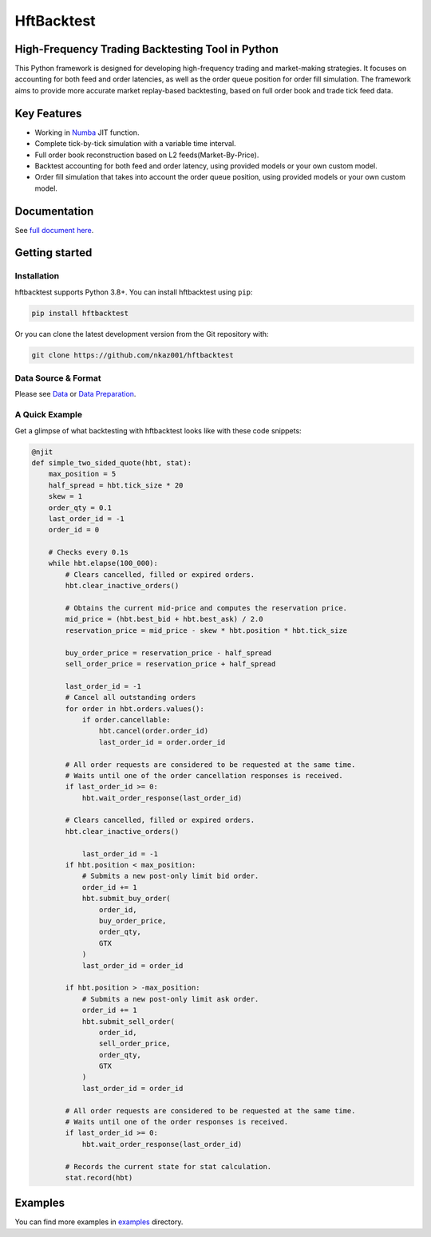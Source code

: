 ===========
HftBacktest
===========

|codacy| |codeql| |pypi| |downloads| |license| |docs|

High-Frequency Trading Backtesting Tool in Python
====================================================================

This Python framework is designed for developing high-frequency trading and market-making strategies. It focuses on accounting for both feed and order latencies, as well as the order queue position for order fill simulation. The framework aims to provide more accurate market replay-based backtesting, based on full order book and trade tick feed data.

Key Features
============

* Working in `Numba <https://numba.pydata.org/>`_ JIT function.
* Complete tick-by-tick simulation with a variable time interval.
* Full order book reconstruction based on L2 feeds(Market-By-Price).
* Backtest accounting for both feed and order latency, using provided models or your own custom model.
* Order fill simulation that takes into account the order queue position, using provided models or your own custom model.

Documentation
=============

See `full document here <https://hftbacktest.readthedocs.io/>`_.

Getting started
===============

Installation
------------

hftbacktest supports Python 3.8+. You can install hftbacktest using ``pip``:

.. code-block:: console

 pip install hftbacktest

Or you can clone the latest development version from the Git repository with:

.. code-block:: console

 git clone https://github.com/nkaz001/hftbacktest

Data Source & Format
--------------------

Please see `Data <https://hftbacktest.readthedocs.io/en/latest/data.html>`_ or `Data Preparation <https://hftbacktest.readthedocs.io/en/latest/tutorials/Data%20Preparation.html>`_.

A Quick Example
---------------

Get a glimpse of what backtesting with hftbacktest looks like with these code snippets:

.. code-block:: python

    @njit
    def simple_two_sided_quote(hbt, stat):
        max_position = 5
        half_spread = hbt.tick_size * 20
        skew = 1
        order_qty = 0.1 
        last_order_id = -1
        order_id = 0

        # Checks every 0.1s
        while hbt.elapse(100_000):
            # Clears cancelled, filled or expired orders.
            hbt.clear_inactive_orders()

            # Obtains the current mid-price and computes the reservation price.
            mid_price = (hbt.best_bid + hbt.best_ask) / 2.0
            reservation_price = mid_price - skew * hbt.position * hbt.tick_size

            buy_order_price = reservation_price - half_spread
            sell_order_price = reservation_price + half_spread

            last_order_id = -1
            # Cancel all outstanding orders
            for order in hbt.orders.values():
                if order.cancellable:
                    hbt.cancel(order.order_id)
                    last_order_id = order.order_id    
			
            # All order requests are considered to be requested at the same time.
            # Waits until one of the order cancellation responses is received.
            if last_order_id >= 0:
                hbt.wait_order_response(last_order_id)
				
            # Clears cancelled, filled or expired orders.
            hbt.clear_inactive_orders()

	        last_order_id = -1
            if hbt.position < max_position:
                # Submits a new post-only limit bid order.
                order_id += 1
                hbt.submit_buy_order(
                    order_id,
                    buy_order_price,
                    order_qty,
                    GTX
                )
                last_order_id = order_id

            if hbt.position > -max_position:
                # Submits a new post-only limit ask order.
                order_id += 1
                hbt.submit_sell_order(
                    order_id,
                    sell_order_price,
                    order_qty,
                    GTX
                )
                last_order_id = order_id

            # All order requests are considered to be requested at the same time.
            # Waits until one of the order responses is received.
            if last_order_id >= 0:
                hbt.wait_order_response(last_order_id)

            # Records the current state for stat calculation.
            stat.record(hbt)

    
Examples
========

You can find more examples in `examples <https://github.com/nkaz001/hftbacktest/tree/master/examples>`_ directory.


.. |python| image:: https://img.shields.io/pypi/pyversions/hftbacktest.svg?style=plastic
    :alt: |Python Version
    :target: https://badge.fury.io/py/tensorflow

.. |codacy| image:: https://app.codacy.com/project/badge/Grade/e2cef673757a45b18abfc361779feada
    :alt: |Codacy
    :target: https://www.codacy.com/gh/nkaz001/hftbacktest/dashboard?utm_source=github.com&amp;utm_medium=referral&amp;utm_content=nkaz001/hftbacktest&amp;utm_campaign=Badge_Grade

.. |codeql| image:: https://github.com/nkaz001/hftbacktest/actions/workflows/codeql.yml/badge.svg?branch=master&event=push
    :alt: |CodeQL
    :target: https://github.com/nkaz001/hftbacktest/actions/workflows/codeql.yml

.. |pypi| image:: https://badge.fury.io/py/hftbacktest.svg
    :alt: |Package Version
    :target: https://pypi.org/project/hftbacktest
    
.. |downloads| image:: https://static.pepy.tech/badge/hftbacktest
    :alt: |Downloads
    :target: https://pepy.tech/project/hftbacktest

.. |license| image:: https://img.shields.io/badge/License-MIT-green.svg
    :alt: |License
    :target: https://github.com/nkaz001/hftbacktest/blob/master/LICENSE
    
.. |docs| image:: https://readthedocs.org/projects/hftbacktest/badge/?version=latest
    :target: https://hftbacktest.readthedocs.io/en/latest/?badge=latest
    :alt: Documentation Status

